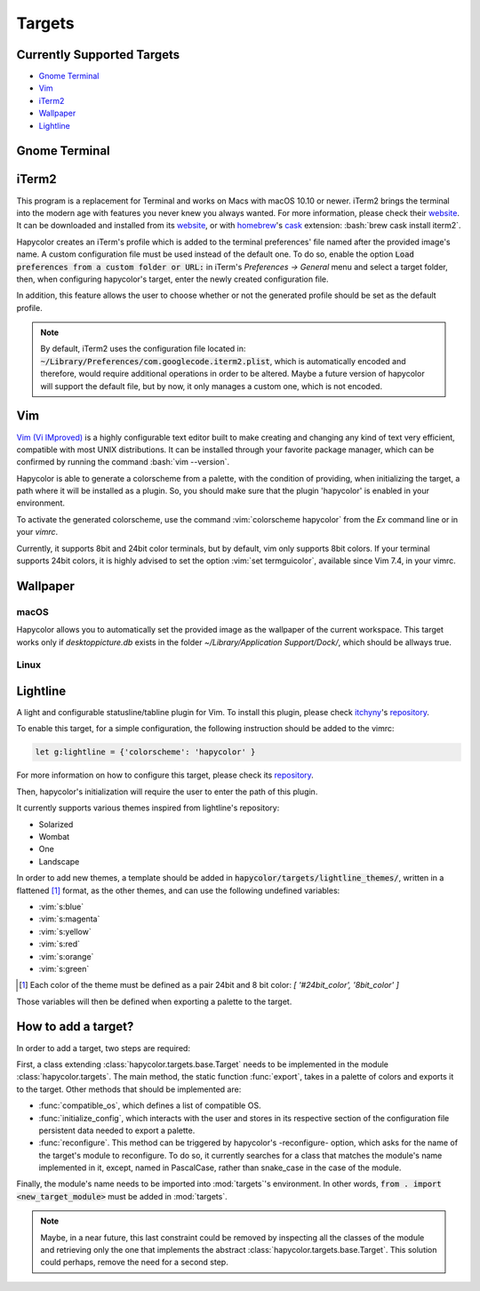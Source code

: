 Targets
========

.. role:: vim(code)
    :language: vim

.. role:: bash(code)
    :language: bash

Currently Supported Targets
---------------------------
- `Gnome Terminal`_
- `Vim`_
- `iTerm2`_
- `Wallpaper`_
- `Lightline`_

.. _Gnome Terminal:

Gnome Terminal
--------------

.. todo:: Write something here

.. _iTerm2:

iTerm2
------
This program is a replacement for Terminal and works on Macs with macOS 10.10 or newer.
iTerm2 brings the terminal into the modern age with features you never knew you always wanted.
For more information, please check their website_. It can be downloaded and installed from its
website_, or with homebrew_'s cask_ extension: :bash:`brew cask install iterm2`.

.. _homebrew: https://brew.sh/

.. _cask: https://caskroom.github.io/

.. _website: https://iterm2.com/

Hapycolor creates an iTerm's profile which is added to the terminal preferences'
file named after the provided image's name. A custom configuration file
must be used instead of the default one. To do so, enable the option
:code:`Load preferences from a custom folder or URL:` in iTerm's `Preferences -> General` menu and
select a target folder, then, when configuring hapycolor's target, enter the newly created configuration file.

In addition, this feature allows the user to choose whether or not the generated
profile should be set as the default profile.


.. note::
    By default, iTerm2 uses the configuration file located in: :code:`~/Library/Preferences/com.googlecode.iterm2.plist`,
    which is automatically encoded and therefore, would require additional operations in order to
    be altered. Maybe a future version of hapycolor will support the default file,
    but by now, it only manages a custom one, which is not encoded.

.. _Vim:

Vim
---
`Vim (Vi IMproved)`_ is a highly configurable text editor built to make creating and changing
any kind of text very efficient, compatible with most UNIX distributions. It can be installed
through your favorite package manager, which can be confirmed by running the command :bash:`vim --version`.

.. _Vim (Vi IMproved): http://www.vim.org/

Hapycolor is able to generate a colorscheme from a palette, with the condition
of providing, when initializing the target, a path where it will be installed
as a plugin. So, you should make sure that the plugin 'hapycolor' is enabled
in your environment.

To activate the generated colorscheme, use the command :vim:`colorscheme hapycolor` from the
`Ex` command line or in your `vimrc`.

Currently, it supports 8bit and 24bit color terminals, but by default, vim only
supports 8bit colors. If your terminal supports 24bit colors, it is highly advised
to set the option :vim:`set termguicolor`, available since Vim 7.4, in your vimrc.

.. todo:: Check if the option was introduced with Vim 7.4

.. _Wallpaper:

Wallpaper
---------

macOS
`````
Hapycolor allows you to automatically set the provided image as the wallpaper of the
current workspace. This target works only if `desktoppicture.db` exists in the
folder `~/Library/Application Support/Dock/`, which should be allways true.

.. todo:: Does anybody know if the previous assertion have exceptions?

Linux
`````

.. todo:: Write something here

.. _Lightline:

Lightline
---------
A light and configurable statusline/tabline plugin for Vim. To install this plugin,
please check itchyny_'s repository_.

.. _itchyny: https://github.com/itchyny

To enable this target, for a simple configuration, the following instruction should be
added to the vimrc:

.. code-block:: vim

    let g:lightline = {'colorscheme': 'hapycolor' }

For more information on how to configure this target, please check its repository_.

Then, hapycolor's initialization will require the user to enter the path of this plugin.

It currently supports various themes inspired from lightline's repository:

- Solarized
- Wombat
- One
- Landscape

In order to add new themes, a template should be added in :code:`hapycolor/targets/lightline_themes/`, written in
a flattened [1]_ format, as the other themes, and can use the following undefined variables:

- :vim:`s:blue`
- :vim:`s:magenta`
- :vim:`s:yellow`
- :vim:`s:red`
- :vim:`s:orange`
- :vim:`s:green`

.. [1] Each color of the theme must be defined as a pair 24bit and 8 bit color: `[ '#24bit_color', '8bit_color' ]`

.. _repository: https://github.com/itchyny/lightline.vim

Those variables will then be defined when exporting a palette to the target.

How to add a target?
--------------------
In order to add a target, two steps are required:

First, a class extending :class:`hapycolor.targets.base.Target` needs
to be implemented in the module :class:`hapycolor.targets`. The main method, the static function :func:`export`, takes
in a palette of colors and exports it to the target. Other methods that should be implemented are:

- :func:`compatible_os`, which defines a list of compatible OS.
- :func:`initialize_config`, which interacts with the user and stores in its respective section of the configuration file
  persistent data needed to export a palette.
- :func:`reconfigure`. This method can be triggered by hapycolor's -reconfigure- option, which asks for the name of the
  target's module to reconfigure. To do so, it currently searches for a class that matches the module's name implemented in
  it, except, named in PascalCase, rather than snake_case in the case of the module.

Finally, the module's name needs to be imported into :mod:`targets`'s environment. In other words,
:code:`from . import <new_target_module>` must be added in :mod:`targets`.

.. todo:: Change -reconfigure- by its real command

.. note:: Maybe, in a near future, this last constraint could be removed by inspecting all the classes of the module
    and retrieving only the one that implements the abstract :class:`hapycolor.targets.base.Target`. This solution could
    perhaps, remove the need for a second step.
